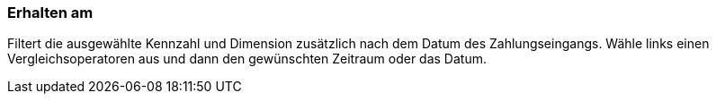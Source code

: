 === Erhalten am

Filtert die ausgewählte Kennzahl und Dimension zusätzlich nach dem Datum des Zahlungseingangs. Wähle links einen Vergleichsoperatoren aus und dann den gewünschten Zeitraum oder das Datum.
